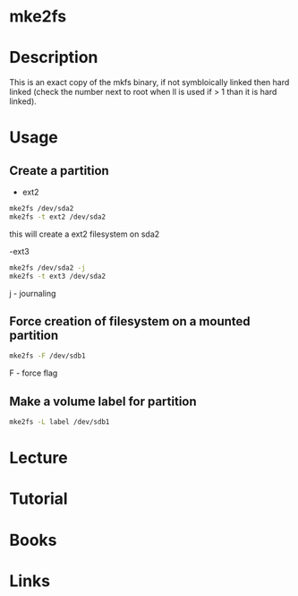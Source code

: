 #+TAGS: mke2fs partition_creatation device_formatting partition_formatting


* mke2fs
* Description
This is an exact copy of the mkfs binary, if not symbloically linked then hard linked (check the number next to root when ll is used if > 1 than it is hard linked).

* Usage
** Create a partition
- ext2
#+BEGIN_SRC sh
mke2fs /dev/sda2
mke2fs -t ext2 /dev/sda2
#+END_SRC
this will create a ext2 filesystem on sda2

-ext3
#+BEGIN_SRC sh
mke2fs /dev/sda2 -j
mke2fs -t ext3 /dev/sda2
#+END_SRC
j - journaling

** Force creation of filesystem on a mounted partition
#+BEGIN_SRC sh
mke2fs -F /dev/sdb1
#+END_SRC
F - force flag

** Make a volume label for partition
#+BEGIN_SRC sh
mke2fs -L label /dev/sdb1
#+END_SRC

* Lecture
* Tutorial
* Books
* Links
